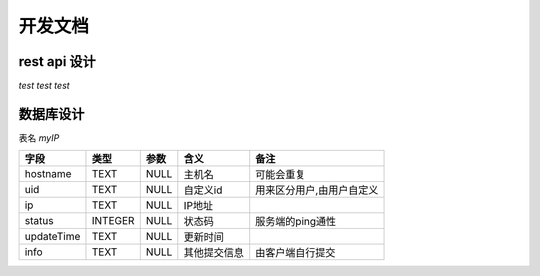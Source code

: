 ####################
开发文档
####################


rest api 设计
===============

`test test test`

====  ========  ================  ====================
序号  请求方法        URL                 动作
====  ========  ================  ====================
1     GET       /hosts            得到所有ip
2     GET       /host/{hostname}  得到hostname所在字段
3     POST      /host             提交信息
4     DELETE    /host/{hostname}/{}
====  ========  ================  ====================



数据库设计
===============

表名 `myIP`

==========  =======  ====  ============  =========================
   字段      类型    参数      含义                备注
==========  =======  ====  ============  =========================
hostname    TEXT     NULL  主机名        可能会重复
uid         TEXT     NULL  自定义id      用来区分用户,由用户自定义
ip          TEXT     NULL  IP地址
status      INTEGER  NULL  状态码        服务端的ping通性
updateTime  TEXT     NULL  更新时间
info        TEXT     NULL  其他提交信息  由客户端自行提交
==========  =======  ====  ============  =========================
